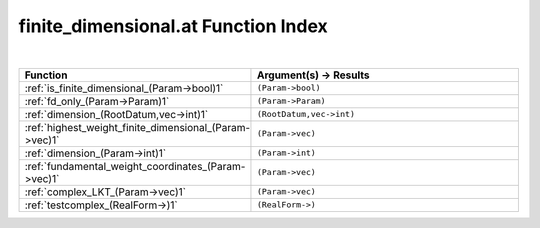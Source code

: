 .. _finite_dimensional.at_index:

finite_dimensional.at Function Index
=======================================================
|

.. list-table::
   :widths: 10 20
   :header-rows: 1

   * - Function
     - Argument(s) -> Results
   * - :ref:`is_finite_dimensional_(Param->bool)1`
     - ``(Param->bool)``
   * - :ref:`fd_only_(Param->Param)1`
     - ``(Param->Param)``
   * - :ref:`dimension_(RootDatum,vec->int)1`
     - ``(RootDatum,vec->int)``
   * - :ref:`highest_weight_finite_dimensional_(Param->vec)1`
     - ``(Param->vec)``
   * - :ref:`dimension_(Param->int)1`
     - ``(Param->int)``
   * - :ref:`fundamental_weight_coordinates_(Param->vec)1`
     - ``(Param->vec)``
   * - :ref:`complex_LKT_(Param->vec)1`
     - ``(Param->vec)``
   * - :ref:`testcomplex_(RealForm->)1`
     - ``(RealForm->)``
